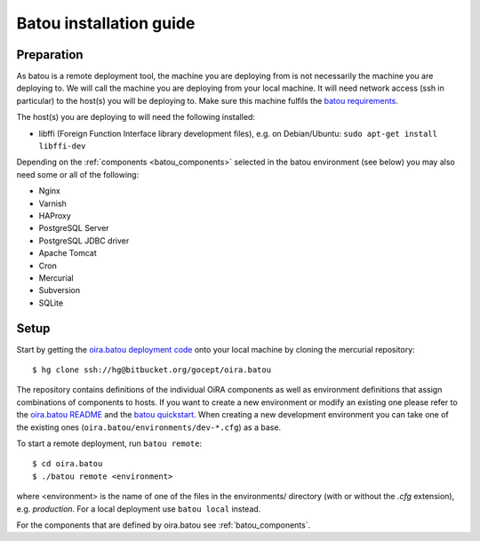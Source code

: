 .. _batou:

Batou installation guide
========================

Preparation
-----------

As batou is a remote deployment tool, the machine you are deploying from is not necessarily the machine you are deploying to. We will call the machine you are deploying from your local machine. It will need network access (ssh in particular) to the host(s) you will be deploying to. Make sure this machine fulfils the `batou requirements`_.

The host(s) you are deploying to will need the following installed:

.. todo::

    Clarify what libffi is needed for (Zope?)

* libffi (Foreign Function Interface library development files),
  e.g. on Debian/Ubuntu: ``sudo apt-get install libffi-dev``

Depending on the :ref:`components <batou_components>` selected in the batou environment (see below) you may also need some or all of the following:

* Nginx
* Varnish
* HAProxy
* PostgreSQL Server
* PostgreSQL JDBC driver
* Apache Tomcat
* Cron
* Mercurial
* Subversion
* SQLite


Setup
-----

Start by getting the `oira.batou deployment code`_ onto your local machine by cloning the mercurial repository::

    $ hg clone ssh://hg@bitbucket.org/gocept/oira.batou

The repository contains definitions of the individual OiRA components as well as environment definitions that assign combinations of components to hosts. If you want to create a new environment or modify an existing one please refer to the `oira.batou README`_ and the `batou quickstart`_. When creating a new development environment you can take one of the existing ones (``oira.batou/environments/dev-*.cfg``) as a base.

To start a remote deployment, run ``batou remote``::

    $ cd oira.batou
    $ ./batou remote <environment>

where <environment> is the name of one of the files in the environments/ directory (with or without the *.cfg* extension), e.g. *production*. For a local deployment use ``batou local`` instead.

For the components that are defined by oira.batou see :ref:`batou_components`.


.. _oira.batou deployment code: https://bitbucket.org/oshahosting/oira.batou
.. _batou requirements: https://batou.readthedocs.io/en/latest/user/install.html#local
.. _batou quickstart: https://batou.readthedocs.io/en/latest/user/quickstart.html
.. _oira.batou README: https://bitbucket.org/oshahosting/oira.batou/src/bec1904ffeeabbd5c7b9ee20e60b5a400e7abb35/README.txt?fileviewer=file-view-default
